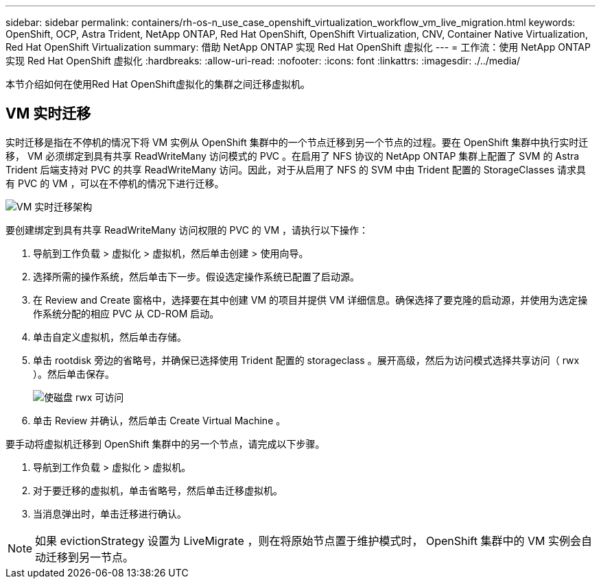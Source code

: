 ---
sidebar: sidebar 
permalink: containers/rh-os-n_use_case_openshift_virtualization_workflow_vm_live_migration.html 
keywords: OpenShift, OCP, Astra Trident, NetApp ONTAP, Red Hat OpenShift, OpenShift Virtualization, CNV, Container Native Virtualization, Red Hat OpenShift Virtualization 
summary: 借助 NetApp ONTAP 实现 Red Hat OpenShift 虚拟化 
---
= 工作流：使用 NetApp ONTAP 实现 Red Hat OpenShift 虚拟化
:hardbreaks:
:allow-uri-read: 
:nofooter: 
:icons: font
:linkattrs: 
:imagesdir: ./../media/


[role="lead"]
本节介绍如何在使用Red Hat OpenShift虚拟化的集群之间迁移虚拟机。



== VM 实时迁移

实时迁移是指在不停机的情况下将 VM 实例从 OpenShift 集群中的一个节点迁移到另一个节点的过程。要在 OpenShift 集群中执行实时迁移， VM 必须绑定到具有共享 ReadWriteMany 访问模式的 PVC 。在启用了 NFS 协议的 NetApp ONTAP 集群上配置了 SVM 的 Astra Trident 后端支持对 PVC 的共享 ReadWriteMany 访问。因此，对于从启用了 NFS 的 SVM 中由 Trident 配置的 StorageClasses 请求具有 PVC 的 VM ，可以在不停机的情况下进行迁移。

image::redhat_openshift_image55.jpg[VM 实时迁移架构]

要创建绑定到具有共享 ReadWriteMany 访问权限的 PVC 的 VM ，请执行以下操作：

. 导航到工作负载 > 虚拟化 > 虚拟机，然后单击创建 > 使用向导。
. 选择所需的操作系统，然后单击下一步。假设选定操作系统已配置了启动源。
. 在 Review and Create 窗格中，选择要在其中创建 VM 的项目并提供 VM 详细信息。确保选择了要克隆的启动源，并使用为选定操作系统分配的相应 PVC 从 CD-ROM 启动。
. 单击自定义虚拟机，然后单击存储。
. 单击 rootdisk 旁边的省略号，并确保已选择使用 Trident 配置的 storageclass 。展开高级，然后为访问模式选择共享访问（ rwx ）。然后单击保存。
+
image::redhat_openshift_image56.JPG[使磁盘 rwx 可访问]

. 单击 Review 并确认，然后单击 Create Virtual Machine 。


要手动将虚拟机迁移到 OpenShift 集群中的另一个节点，请完成以下步骤。

. 导航到工作负载 > 虚拟化 > 虚拟机。
. 对于要迁移的虚拟机，单击省略号，然后单击迁移虚拟机。
. 当消息弹出时，单击迁移进行确认。



NOTE: 如果 evictionStrategy 设置为 LiveMigrate ，则在将原始节点置于维护模式时， OpenShift 集群中的 VM 实例会自动迁移到另一节点。
